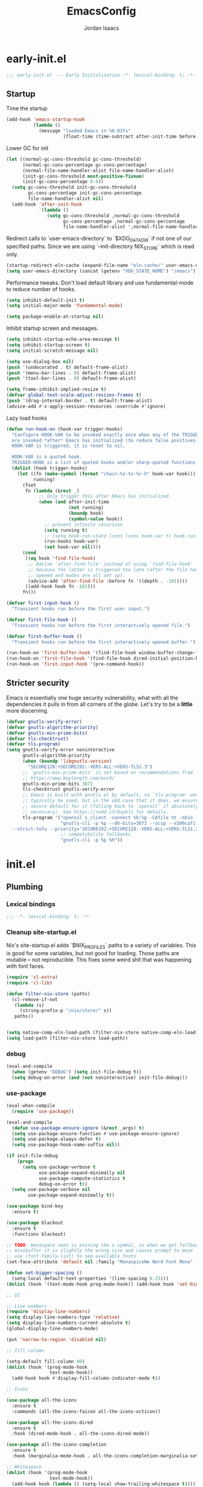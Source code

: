 #+TITLE: EmacsConfig
#+AUTHOR: Jordan Isaacs

* early-init.el

#+begin_src emacs-lisp :tangle early-init.el
;;; early-init.el --- Early Initialization -*- lexical-binding: t; -*-
#+end_src

** Startup
Time the startup

#+begin_src emacs-lisp :tangle early-init.el
(add-hook 'emacs-startup-hook
          (lambda ()
            (message "loaded Emacs in %0.03fs"
                     (float-time (time-subtract after-init-time before-init-time)))))
#+end_src

Lower GC for init

#+begin_src emacs-lisp :tangle early-init.el
(let ((normal-gc-cons-threshold gc-cons-threshold)
      (normal-gc-cons-percentage gc-cons-percentage)
      (normal-file-name-handler-alist file-name-handler-alist)
      (init-gc-cons-threshold most-positive-fixnum)
      (init-gc-cons-percentage 0.6))
  (setq gc-cons-threshold init-gc-cons-threshold
        gc-cons-percentage init-gc-cons-percentage
        file-name-handler-alist nil)
  (add-hook 'after-init-hook
            `(lambda ()
               (setq gc-cons-threshold ,normal-gc-cons-threshold
                     gc-cons-percentage ,normal-gc-cons-percentage
                     file-name-handler-alist ',normal-file-name-handler-alist))))
#+end_src

Redirect calls to `user-emacs-directory` to `$XDG_DATA_DIR` if not one of our
specified paths. Since we are using `--init-directory NIX_STORE` which is read only.

#+begin_src emacs-lisp :tangle early-init.el
(startup-redirect-eln-cache (expand-file-name "eln-cache/" user-emacs-directory))
(setq user-emacs-directory (concat (getenv "XDG_STATE_HOME") "/emacs"))
#+end_src

Performance tweaks. Don't load default library and use fundamental-mode to reduce
number of hooks.

#+begin_src emacs-lisp :tangle early-init.el
(setq inhibit-default-init t)
(setq initial-major-mode 'fundamental-mode)
#+end_src

#+begin_src emacs-lisp :tangle early-init.el
(setq package-enable-at-startup nil)
#+end_src

Inhibit startup screen and messages.

#+begin_src emacs-lisp :tangle early-init.el
(setq inhibit-startup-echo-area-message t)
(setq inhibit-startup-screen t)
(setq initial-scratch-message nil)

(setq use-dialog-box nil)
(push '(undecorated . t) default-frame-alist)
(push '(menu-bar-lines . 0) default-frame-alist)
(push '(tool-bar-lines . 0) default-frame-alist)

(setq frame-inhibit-implied-resize t)
(defvar global-text-scale-adjust-resizes-frames t)
(push '(drag-internal-border . t) default-frame-alist)
(advice-add #'x-apply-session-resources :override #'ignore)
#+end_src

Lazy load hooks

#+begin_src emacs-lisp :tangle early-init.el
(defun run-hook-on (hook-var trigger-hooks)
  "Configure HOOK-VAR to be invoked exactly once when any of the TRIGGER-HOOKS
  are invoked *after* Emacs has initialized (to reduce false positives). Once
  HOOK-VAR is triggered, it is reset to nil.

  HOOK-VAR is a quoted hook.
  TRIGGER-HOOK is a list of quoted hooks and/or sharp-quoted functions."
  (dolist (hook trigger-hooks)
    (let ((fn (make-symbol (format "chain-%s-to-%s-h" hook-var hook)))
          running)
      (fset
       fn (lambda (&rest _)
            ;; Only trigger this after Emacs has initialized.
            (when (and after-init-time
                       (not running)
                       (boundp hook)
                       (symbol-value hook))
              ;; prevent infinite recursion
              (setq running t)
              ;; (setq hook-run-state (cons (cons hook-var t) hook-run-state))
              (run-hooks hook-var)
              (set hook-var nil))))
      (cond
       ((eq hook 'find-file-hook)
        ;; Advise `after-find-file' instead of using `find-file-hook'
        ;; because the latter is triggered too late (after the file has
        ;; opened and modes are all set up).
        (advice-add 'after-find-file :before fn '((depth . -101))))
       ((add-hook hook fn -101)))
      fn)))

(defvar first-input-hook ()
  "Transient hooks run before the first user input.")

(defvar first-file-hook ()
  "Transient hooks run before the first interactively opened file.")

(defvar first-buffer-hook ()
  "Transient hooks run before the first interactively opened buffer.")

(run-hook-on 'first-buffer-hook '(find-file-hook window-buffer-change-functions))
(run-hook-on 'first-file-hook '(find-file-hook dired-initial-position-hook))
(run-hook-on 'first-input-hook '(pre-command-hook))
#+end_src

** Stricter security

Emacs is essentially one huge security vulnerability, what with all the
dependencies it pulls in from all corners of the globe. Let's try to be a
*little* more discerning.

#+begin_src emacs-lisp :tangle early-init.el
(defvar gnutls-verify-error)
(defvar gnutls-algorithm-priority)
(defvar gnutls-min-prime-bits)
(defvar tls-checktrust)
(defvar tls-program)
(setq gnutls-verify-error noninteractive
      gnutls-algorithm-priority
      (when (boundp 'libgnutls-version)
        "SECURE128:+SECURE192:-VERS-ALL:+VERS-TLS1.3")
      ;; `gnutls-min-prime-bits' is set based on recommendations from
      ;; https://www.keylength.com/en/4/
      gnutls-min-prime-bits 3072
      tls-checktrust gnutls-verify-error
      ;; Emacs is built with gnutls.el by default, so `tls-program' won't
      ;; typically be used, but in the odd case that it does, we ensure a more
      ;; secure default for it (falling back to `openssl' if absolutely
      ;; necessary). See https://redd.it/8sykl1 for details.
      tls-program '("openssl s_client -connect %h:%p -CAfile %t -nbio -no_ssl3 -no_tls1 -no_tls1_1 -ign_eof"
                    "gnutls-cli -p %p --dh-bits=3072 --ocsp --x509cafile=%t \
  --strict-tofu --priority='SECURE192:+SECURE128:-VERS-ALL:+VERS-TLS1.2:+VERS-TLS1.3' %h"
                    ;; compatibility fallbacks
                    "gnutls-cli -p %p %h"))

#+end_src

* init.el

** Plumbing

*** Lexical bindings

#+begin_src emacs-lisp :tangle init.el
;;; -*- lexical-binding: t; -*-
#+end_src

*** Cleanup site-startup.el

Nix's site-startup.el adds `$NIX_PROFILES` paths to a variety of variables.
This is good for some variables, but not good for loading. Those paths are
mutable -- not reproducible. This fixes some weird shit that was happening
with font faces.

#+begin_src emacs-lisp :tangle init.el
(require 'cl-extra)
(require 'cl-lib)

(defun filter-nix-store (paths)
  (cl-remove-if-not
   (lambda (s)
     (string-prefix-p "/nix/store/" s))
   paths))


(setq native-comp-eln-load-path (filter-nix-store native-comp-eln-load-path))
(setq load-path (filter-nix-store load-path))
#+end_src

*** debug


#+begin_src emacs-lisp :tangle init.el
(eval-and-compile
  (when (getenv "DEBUG") (setq init-file-debug t))
  (setq debug-on-error (and (not noninteractive) init-file-debug)))
#+end_src

*** use-package

#+begin_src emacs-lisp :tangle init.el
(eval-when-compile
  (require 'use-package))

(eval-and-compile
  (defun use-package-ensure-ignore (&rest _args) t)
  (setq use-package-ensure-function #'use-package-ensure-ignore)
  (setq use-package-always-defer t)
  (setq use-package-hook-name-suffix nil))

(if init-file-debug
    (progn
      (setq use-package-verbose t
            use-package-expand-minimally nil
            use-package-compute-statistics t
            debug-on-error t))
  (setq use-package-verbose nil
        use-package-expand-minimally t))
#+end_src


#+begin_src emacs-lisp :tangle init.el
(use-package bind-key
  :ensure t)

(use-package blackout
  :ensure t
  :functions blackout)

;; TODO: monaspace neon is missing the o symbol, so when we get fallback font in the
;; minibuffer it is slightly the wrong size and causes prompt to move
;; use (font-family-list) to see available fonts
(set-face-attribute 'default nil :family "MonaspiceNe Nerd Font Mono" :height 100 :weight 'normal)

(defun set-bigger-spacing ()
  (setq-local default-text-properties '(line-spacing 0.25)))
(dolist (hook '(text-mode-hook prog-mode-hook)) (add-hook hook 'set-bigger-spacing))

;; UI

;; Line numbers
(require 'display-line-numbers)
(setq display-line-numbers-type 'relative)
(setq display-line-numbers-current-absolute t)
(global-display-line-numbers-mode)

(put 'narrow-to-region 'disabled nil)

;; fill column

(setq-default fill-column 80)
(dolist (hook '(prog-mode-hook
                text-mode-hook))
  (add-hook hook #'display-fill-column-indicator-mode t))

;; Icons

(use-package all-the-icons
  :ensure t
  :commands (all-the-icons-faicon all-the-icons-octicon))

(use-package all-the-icons-dired
  :ensure t
  :hook (dired-mode-hook . all-the-icons-dired-mode))

(use-package all-the-icons-completion
  :ensure t
  :hook (marginalia-mode-hook . all-the-icons-completion-marginalia-setup))

;; Whitespace
(dolist (hook '(prog-mode-hook
                text-mode-hook))
  (add-hook hook (lambda () (setq-local show-trailing-whitespace t))))

(use-package whitespace-cleanup-mode
  :ensure t
  :commands global-whitespace-cleanup-mode
  :init
  (global-whitespace-cleanup-mode))

;; Backups

;; TODO: backup on save versioned
(setq backup-directory-alist '(("." . "~/.emacs.d/backup/per-save")))

;; TODO: autosave

#+end_src

** Repeat mode

#+begin_src  emacs-lisp :tangle init.el

(use-package repeat
  ;; builtin
  :functions repeat--command-property
  :preface
  ;; https://old.reddit.com/r/emacs/comments/1adwnse/repeatmode_is_awesome_share_you_useful_configs/kk9vpif/
  (defun repeatify (repeat-keymap)
  "Set the `repeat-map' property on all commands bound in REPEAT-MAP."
  (named-let process ((keymap (symbol-value repeat-keymap)))
    (map-keymap
     (lambda (_key cmd)
       (cond
        ((symbolp cmd) (put cmd 'repeat-map repeat-keymap))
        ((keymapp cmd) (process cmd))))
     keymap)))

  (defun repeat-help--which-key-popup ()
    (require 'which-key)
    (if-let ((cmd (or this-command real-this-command))
             (keymap (or repeat-map
                         (repeat--command-property 'repeat-map))))
        (run-at-time
         0 nil
         (lambda ()
           (which-key--create-buffer-and-show
            nil (symbol-value keymap))))
      (which-key--hide-popup)))
  :config
  (setq repeat-echo-function #'ignore)
  :init
  (advice-add 'repeat-post-hook :after #'repeat-help--which-key-popup)
  ;; This means that using alt+x will still let us use repeat mode
  (setq repeat-check-key nil)
  (repeat-mode t))

#+end_src

** Theming

#+begin_src emacs-lisp :tangle init.el
;; Tabs

;; Todo highlighting
(use-package hl-todo
  :ensure t
  :commands (hl-todo-insert hl-todo-occur)
  :functions hl-todo-next hl-todo-previous
  :custom
  (hl-todo-highlight-punctuation ":")
  (hl-todo-keyword-faces nil)
  :init
  (defvar-keymap hl-todo-repeat-map
    :repeat (:enter (hl-todo-insert) :exit (hl-todo-occur))
    "n" #'hl-todo-next
    "p" #'hl-todo-previous
    "o" #'hl-todo-occur)
  :config
  (keymap-set hl-todo-mode-map "C-c t p" #'hl-todo-previous)
  (keymap-set hl-todo-mode-map "C-c t n" #'hl-todo-next)
  (keymap-set hl-todo-mode-map "C-c t o" #'hl-todo-occur)
  (keymap-set hl-todo-mode-map "C-c t i" #'hl-todo-insert)
  :hook
  (prog-mode-hook . hl-todo-mode)
  (text-mode-hook . hl-todo-mode))

;; TODO: test
(use-package modus-themes
  :ensure t
  :after hl-todo
  :commands modus-themes-load-theme
  :preface
  (autoload 'modus-themes--retrieve-palette-value "modus-themes")
  (autoload 'modus-themes--current-theme-palette "modus-themes")
  (defun modus-themes-modify ()
    (modus-themes-with-colors
      (custom-set-faces
       `(diff-hl-change ((,c :foreground ,bg-changed-fringe)))
       `(diff-hl-delete ((,c :foreground ,bg-removed-fringe)))
       `(diff-hl-insert ((,c :foreground ,bg-added-fringe))))
      (add-to-list 'hl-todo-keyword-faces (cons "UNDONE" err))))
  :init
  (add-hook 'modus-themes-after-load-theme-hook #'modus-themes-modify)
  (modus-themes-load-theme 'modus-operandi))

#+end_src

*** Emacs

#+begin_src emacs-lisp :tangle init.el

(use-package emacs
  :init
  (setq text-mode-ispell-word-completion nil)
  ;; TAB cycle never
  (setq completion-cycle-threshold nil)
  ;; tab does indentation + complete
  (setq tab-always-indent 'complete)
  ;; Scrolling
  (setq scroll-margin 10
        scroll-conservatively 10
        ;; aggressively doesn't get set in any buffers anyway
        scroll-preserve-screen-position t
        auto-window-vscroll nil)
  )

;; recent file list
(recentf-mode 1)

;; Persist history
(use-package savehist
  :init
  (savehist-mode))

;; Transient mark mode
;; https://emacsdocs.org/docs/emacs/Mark
(transient-mark-mode 1)

;; spell checking
(use-package jinx
  :ensure t
  :hook ((prog-mode-hook . jinx-mode)
         (text-mode-hook . jinx-mode)
         (conf-mode-hook . jinx-mode))
  :bind (("M-$" . jinx-correct)
         ("C-M-$" . jinx-languages))
  )

#+END_SRC

** Org mode

#+BEGIN_SRC emacs-lisp :tangle init.el
  (use-package org
    :ensure t
    :init
    (org-mode)
    :config
    (setq org-src-preserve-indentation t))
#+end_src

** Navigation

*** Bookmark+ (disabled)

Enhanced bookmarks [[https://www.emacswiki.org/emacs/BookmarkPlus#h5o-2][EmacsWiki]]. I would like to enable this once I have time
to set up a =Consult= function for searching bookmark+.

#+begin_src emacs-lisp :tangle no
(use-package bookmark+
  :ensure t
  :defer t)
#+end_src

*** Gumshoe (disabled)

This is a point tracker using space to retrace my steps.
Hit [[https://github.com/Overdr0ne/gumshoe/issues/8][issue]] when trying to use it.

#+begin_src emacs-lisp :tangle no
(use-package gumshoe
   :ensure t
   :commands global-gumshoe-mode
   :init
   (global-gumshoe-mode +1))
#+end_src

*** Dogears

Third time is the charm, a point tracker using time.

#+begin_src emacs-lisp :tangle init.el
(use-package dogears
  :ensure t
  :bind
  (:map global-map
        ("M-g d" . dogears-go)
        ("M-g M-b" . dogears-back)
        ("M-g M-f" . dogears-forward)
        ("M-g M-d" . dogears-list)
        ("M-g M-D" . dogears-sidebar))
  :config
  (defvar-keymap dogears-repeat-map
    :repeat t
    "f" #'dogears-forward
    "b" #'dogears-back))
#+end_src

*** isearch

#+begin_src emacs-lisp :tangle init.el
(use-package isearch
  :config
  (setq isearch-lazy-count t)
  (setq isearch-lazy-highlight t))
#+end_src


** Polymode (disabled)

#+begin_src emacs-lisp :tangle no
(use-package poly-markdown
  :ensure t
  :mode ("\\.md\\'" . poly-markdown-mode))

(use-package poly-org
  :ensure t)
#+end_src

** Eshell

#+begin_src emacs-lisp :tangle init.el
(use-package eshell
  :ensure nil
  :preface
  (eval-when-compile
    (require 'em-term))
  (autoload 'eshell-write-aliases-list "em-alias")
  (autoload 'eshell/alias "em-alias")
  (autoload 'eshell-find-previous-directory "em-dirs")
  (autoload 'eshell/cd "em-dirs")
  (autoload 'ring-elements "ring")

  ;; Bash aliases from
  ;; https://emacs.stackexchange.com/questions/74385/is-there-any-way-of-making-eshell-aliases-using-bash-and-zsh-aliases-syntax
  (defun eshell-load-bash-aliases ()
    "Read Bash aliases and add them to the list of eshell aliases."
    ;; Bash needs to be run - temporarily - interactively
    ;; in order to get the list of aliases.
    (with-temp-buffer
      (call-process "bash" nil '(t nil) nil "-ci" "alias")
      (goto-char (point-min))
      (cl-letf (((symbol-function 'eshell-write-aliases-list) #'ignore))
        (while (re-search-forward "alias \\(.+\\)='\\(.+\\)'$" nil t)
          (eshell/alias (match-string 1) (format "%s $*" (match-string 2)))))
      (eshell-write-aliases-list)))

  ;; from https://karthinks.com/software/jumping-directories-in-eshell/
  (defvar consult-dir-sources)
  (defvar eshell-last-dir-ring)

  (defun init-eshell-set-visual-commands ()
    (setq eshell-visual-commands (append '("nix" "psy") eshell-visual-commands)))
  :hook
  (eshell-mode-hook . init-eshell-set-visual-commands)
  ;; We only want Bash aliases to be loaded when Eshell loads its own aliases,
  ;; rather than every time `eshell-mode' is enabled.
  (eshell-alias-load-hook . eshell-load-bash-aliases)
  :config
  (defun eshell/z (&optional regexp)
    "Navigate to a previously visited directory in eshell, or to
any directory proferred by `consult-dir'."
    (let ((eshell-dirs (delete-dups
                        (mapcar 'abbreviate-file-name
                                (ring-elements eshell-last-dir-ring)))))
      (require 'consult-dir nil 'noerror)
      (cond
       ((and (not regexp) (featurep 'consult-dir))
        (let* ((consult-dir--source-eshell `(:name "Eshell"
                                                   :narrow ?e
                                                   :category file
                                                   :face consult-file
                                                   :items ,eshell-dirs))
               (consult-dir-sources (cons consult-dir--source-eshell
                                          consult-dir-sources)))
          (eshell/cd (substring-no-properties
                      (consult-dir--pick "Switch directory: ")))))
       (t (eshell/cd (if regexp (eshell-find-previous-directory regexp)
                       (completing-read "cd: " eshell-dirs))))))))


;; Windows

;; undo+redo window changes
(use-package winner
  :init
  (winner-mode t))

;; avy style winodw navigation + editing
(use-package ace-window
  :ensure t
  :bind ("M-o" . ace-window))

(use-package bufler
  :ensure t
  :commands bufler-mode
  :config
  (bufler-mode))

(use-package burly
  :ensure t)

;; Undo

(use-package vundo
  :ensure t)

;; Key help

(use-package which-key
  :ensure t
  :commands which-key-mode
  :functions which-key--hide-popup which-key--create-buffer-and-show
  :config
  (which-key-mode)
  :blackout)
#+end_src

** Git

#+begin_src emacs-lisp :tangle init.el

(use-package smerge-mode
  ;; builtin
  :config
  (repeatify 'smerge-basic-map))

(use-package git-timemachine
  :ensure t)

;; Forges

;; (use-package consult-gh
;;   :ensure t
;;   :after consult)

;; (use-package forge
;;  :after magit)

(use-package browse-at-remote
  :ensure t)

;; Magit
(use-package magit-delta
  :ensure t
  :hook (magit-mode-hook . magit-delta-mode))

(use-package magit
  :ensure t
  :defer t)

;; diff highlighting

;; https://github.com/doomemacs/doomemacs/blob/98d753e1036f76551ccaa61f5c810782cda3b48a/modules/ui/vc-gutter/config.el#L34
(use-package diff-hl
  :ensure t
  :commands diff-hl-stage-current-hunk diff-hl-revert-hunk diff-hl-next-hunk diff-hl-previous-hunk
  :custom
  (vc-git-diff-switches '("--histogram"))
  :preface
  (defun diff-hl-define-thin-bitmaps (&rest _)
    (define-fringe-bitmap 'diff-hl-bmp-middle [240] nil nil '(center repeated))
    (define-fringe-bitmap 'diff-hl-bmp-delete [240 240 224 224 192 192 128 128] nil nil 'top))
  (defun diff-hl-type-face-fn (type _pos)
    (intern (format "diff-hl-%s" type)))
  (defun diff-hl-type-at-pos-fn (type _pos)
    (if (eq type 'delete)
        'diff-hl-bmp-delete
      'diff-hl-bmp-middle))
  (defun diff-hl-fix-faces ()
    (mapc
     (lambda (&rest args)
       (apply #'set-face-background (append args '(nil))))
     '(diff-hl-insert diff-hl-delete diff-hl-change)))
  :hook
  (find-file-hook . diff-hl-mode)
  (vc-dir-mode-hook . diff-hl-dir-mode)
  (dired-mode-hook . diff-hl-dired-mode)
  (magit-post-refresh-hook . diff-hl-magit-post-refresh)
  (magit-pre-refresh-hook . diff-hl-magit-pre-refresh)
  (diff-hl-mode-hook . diff-hl-flydiff-mode)
  (diff-hl-mode-hook . diff-hl-fix-faces)
  :init
  (advice-add 'diff-hl-define-bitmaps :override #'diff-hl-define-thin-bitmaps)
  (advice-add 'diff-hl-fringe-bmp-from-pos :override #'diff-hl-type-at-pos-fn)
  (advice-add 'diff-hl-fringe-bmp-from-type :override #'diff-hl-type-at-pos-fn))

(if (fboundp 'fringe-mode) (fringe-mode '8))
(setq-default fringes-outside-margins t)

#+end_src

#+begin_src emacs-lisp :tangle init.el
;; Operate on grep buffer

(use-package wgrep
  :ensure t)

;; Dired

(use-package wdired)

(use-package diredfl
  :ensure t
  :commands diredfl-global-mode
  :init
  (diredfl-global-mode))

;; Keymap Actions

(use-package embark
  :ensure t
  :bind (("C-." . embark-act)         ;; pick some comfortable binding
         ("C-;" . embark-dwim)        ;; good alternative: M-.
         ("C-h B" . embark-bindings)) ;; alternative for `describe-bindings
  :functions embark-prefix-help-command
  :init
  (setq prefix-help-command #'embark-prefix-help-command)
  :config
  ;; Hide the mode line of the Embark live/completions buffers
  (add-to-list 'display-buffer-alist
               '("\\`\\*Embark Collect \\(Live\\|Completions\\)\\*"
                 nil
                 (window-parameters (mode-line-format . none)))))

(use-package embark-consult
  :ensure t
  :after (embark consult)
  :hook
  ;; if you want to have consult previews as you move around
  ;; an auto-updating embark collect buffer
  (embark-collect-mode-hook . consult-preview-at-point-mode))


;; Completion style

(use-package orderless
  :ensure t
  :init
  (setq completion-styles '(orderless partial-completion basic))
  (setq completion-category-defaults nil)
  (setq completion-category-overrides '((file (styles partial-completion)))))

;; Snippets

(use-package tempel
  :ensure t
  :commands tempel-expand
  :preface
  (defun my/tempel-setup-capf ()
    ;; Add the Tempel Capf to `completion-at-point-functions`
    (add-hook 'completion-at-point-functions
               #'tempel-expand t t))
  :init
  (add-hook 'conf-mode-hook 'my/tempel-setup-capf)
  (add-hook 'prog-mode-hook 'my/tempel-setup-capf)
  (add-hook 'text-mode-hook 'my/tempel-setup-capf))

(use-package lsp-snippet-tempel
  :ensure t
  ;; Installed through nix flake as git repo
  :after lsp-mode
  :functions lsp-snippet-tempel-eglot-init lsp-snippet-tempel-lsp-mode-init
  :config
  (when (featurep 'lsp-mode)
    (lsp-snippet-tempel-lsp-mode-init))
  (when (featurep 'eglot)
    (lsp-snippet-tempel-eglot-init))
  )

;; Completion at point functions + capf UI

;; https://kristofferbalintona.me/posts/202203130102/
(use-package cape
  :ensure t
  :bind ("C-c p p" . completion-at-point) ;; capf
  ("C-c p t" . complete-tag)              ;; etags
  ("C-c p d" . cape-dabbrev)              ;; or dabbrev-completion
  ("C-c p h" . cape-history)
  ("C-c p f" . cape-file)
  ("C-c p k" . cape-keyword)
  ("C-c p s" . cape-elisp-symbol)
  ("C-c p e" . cape-elisp-block)
  ("C-c p a" . cape-abbrev)
  ("C-c p l" . cape-line)
  ("C-c p w" . cape-dict)
  ("C-c p :" . cape-emoji)
  ("C-c p \\" . cape-tex)
  ("C-c p _" . cape-tex)
  ("C-c p ^" . cape-tex)
  ("C-c p &" . cape-sgml)
  ("C-c p r" . cape-rfc1345)
  :init
  (add-hook 'completion-at-point-functions (cape-capf-nonexclusive #'cape-dabbrev) nil nil)
  (add-hook 'completion-at-point-functions (cape-capf-nonexclusive #'cape-file) nil nil)
  (add-hook 'completion-at-point-functions (cape-capf-nonexclusive #'cape-elisp-block) nil nil)
  :commands cape-wrap-buster cape-capf-super cape-capf-nonexclusive
  :defines cape-file-directory-must-exit
  :config
  ;; https://old.reddit.com/r/emacs/comments/19b8a83/capefile_fails_when_called_as_a_capf_but_works/
  (setq cape-file-directory-must-exit nil))


;; stuff for completion in region + corfu

(use-package corfu
  :ensure t
  :commands (corfu-mode global-corfu-mode)
  :preface
  (defun corfu-send-shell (&rest _)
    "Send completion candidate when inside comint/eshell."
    (cond
     ((and (derived-mode-p 'eshell-mode) (fboundp 'eshell-send-input))
      (eshell-send-input))
     ((and (derived-mode-p 'comint-mode)  (fboundp 'comint-send-input))
      (comint-send-input))))
  :custom
  (corfu-cycle t)
  (corfu-preselect 'valid)
  (corfu-quit-no-match 'separator)
  (corfu-auto t)
  (corfu-min-width 60)
  (corfu-max-width corfu-min-width)
  (corfu-count 14)
  (corfu-scroll-margin 4)
  (corfu-echo-mode nil) ; Using corfu-popupinfo
  (corfu-popupinfo-delay '(0.2 . 1.0))
  :bind
  (:map corfu-map ;; use TAB for cycling, default is `corfu-complete`
        ("TAB" . corfu-next)
        ([tab] . corfu-next)
        ("S-TAB" . corfu-previous)
        ([backtab] . corfu-previous)
        ;; configure M-SPC for seprator insertion
        ("M-SPC" . corfu-insert-separator)
        ("S-<return>" . corfu-insert)
        ("RET" . nil) ;; leave enter alone
        )
  :hook
  (corfu-mode-hook . corfu-popupinfo-mode)
  :config
  (add-hook 'eshell-mode-hook (lambda ()
                                (setq-local corfu-auto nil)
                                (corfu-mode)))
  (advice-add #'corfu-insert :after #'corfu-send-shell)
  ;; (lsp-completion-mode . my/corfu-setup-lsp) ;; use corfu for lsp
  :init
  (global-corfu-mode 1))


(use-package kind-icon
  :ensure t
  :after corfu
  :custom
  (kind-icon-use-icons t)
  (kind-icon-default-face 'corfu-default)
  (kind-icon-blend-background nil)
  (kind-icon-blend-frac 0.08)
  ;;(svg-lib-icons-dir (no-littering-expand-var-file-name "svg-lib/cache"))
  :functions kind-icon-reset-cache kind-icon-margin-formatter
  :config
  (add-to-list 'corfu-margin-formatters #'kind-icon-margin-formatter)
  (add-hook 'my/themes-hooks #'(lambda () (interactive) (kind-icon-reset-cache))))

;; minibuffer

(use-package marginalia
  :ensure t
  :bind (:map minibuffer-local-map ("M-A" . marginalia-cycle))
  :functions marginalia-mode
  :init
  (marginalia-mode))

(use-package vertico
  :ensure t
  :hook
  (after-init-hook . vertico-mode)
  :custom
  (vertico-cycle t)
  (vertico-reverse-mode t)
  (vertico-resize t))

;; Example configuration for Consult
(use-package consult
  :ensure t
  :defer 2
  :preface
  (autoload 'consult-xref "consult-xref")
  :functions consult-register-window consult-register-format
  ;; Replace bindings. Lazily loaded due by `use-package'.
  :bind (;; C-c bindings in `mode-specific-map'
         ("C-c M-x" . consult-mode-command)
         ("C-c h" . consult-history)
         ("C-c K" . consult-kmacro) ;; C-c k is used by meow
         ("C-c m" . consult-man)
         ("C-c i" . consult-info)
         ([remap Info-search] . consult-info)
         ;; C-x bindings in `ctl-x-map'
         ("C-x M-:" . consult-complex-command)     ;; orig. repeat-complex-command
         ("C-x b" . consult-buffer)                ;; orig. switch-to-buffer
         ("C-x C-d" . consult-dir)
         ("C-x 4 b" . consult-buffer-other-window) ;; orig. switch-to-buffer-other-window
         ("C-x 5 b" . consult-buffer-other-frame)  ;; orig. switch-to-buffer-other-frame
         ("C-x t b" . consult-buffer-other-tab)    ;; orig. switch-to-buffer-other-tab
         ("C-x r b" . consult-bookmark)            ;; orig. bookmark-jump
         ("C-x p b" . consult-project-buffer)      ;; orig. project-switch-to-buffer
         ;; Custom M-# bindings for fast register access
         ("M-#" . consult-register-load)
         ("M-'" . consult-register-store)          ;; orig. abbrev-prefix-mark (unrelated)
         ("C-M-#" . consult-register)
         ;; Other custom bindings
         ("M-y" . consult-yank-pop)                ;; orig. yank-pop
         ;; M-g bindings in `goto-map'
         ("M-g e" . consult-compile-error)
         ("M-g f" . consult-flymake)               ;; Alternative: consult-flycheck
         ("M-g F" . consult-lsp-diagnostics)
         ("M-g g" . consult-goto-line)             ;; orig. goto-line
         ("M-g M-g" . consult-goto-line)           ;; orig. goto-line
         ("M-g o" . consult-outline)               ;; Alternative: consult-org-heading
         ("M-g m" . consult-mark)
         ("M-g k" . consult-global-mark)
         ("M-g i" . consult-imenu)
         ("M-g I" . consult-imenu-multi)
         ("M-g s" . consult-lsp-file-symbols)
         ("M-g S" . consult-lsp-symbols)
         ;; M-s bindings in `search-map'
         ("M-s d" . consult-fd)                  ;; Alternative: consult-find
         ("M-s c" . consult-locate)
         ("M-s g" . consult-grep)
         ("M-s G" . consult-git-grep)
         ("M-s r" . consult-ripgrep)
         ("M-s l" . consult-line)
         ("M-s L" . consult-line-multi)
         ("M-s k" . consult-keep-lines)
         ("M-s u" . consult-focus-lines)
         ;; Isearch integration
         ("M-s e" . consult-isearch-history)
         :map isearch-mode-map
         ("M-e" . consult-isearch-history)         ;; orig. isearch-edit-string
         ("M-s e" . consult-isearch-history)       ;; orig. isearch-edit-string
         ("M-s l" . consult-line)                  ;; needed by consult-line to detect isearch
         ("M-s L" . consult-line-multi)            ;; needed by consult-line to detect isearch
         ;; Minibuffer history
         :map minibuffer-local-map
         ("C-x C-d" . consult-dir)
         ("C-x C-j" . consult-dir-jump-file)
         ("M-s" . consult-history)                 ;; orig. next-matching-history-element
         ("M-r" . consult-history))                ;; orig. previous-matching-history-element
  ;; The :init configuration is always executed (Not lazy)
  :init
  ;; Optionally configure the register formatting. This improves the register
  ;; preview for `consult-register', `consult-register-load',
  ;; `consult-register-store' and the Emacs built-ins.
  (setq register-preview-delay 0.5
        register-preview-function #'consult-register-format)
  ;; Optionally tweak the register preview window.
  ;; This adds thin lines, sorting and hides the mode line of the window.
  (advice-add #'register-preview :override #'consult-register-window)
  ;; Use Consult to select xref locations with preview
  (eval-when-compile (require 'xref))
  (with-eval-after-load 'xref
    (setq xref-show-xrefs-function #'consult-xref
          xref-show-definitions-function #'consult-xref))
  ;; Configure other variables and modes in the :config section,
  ;; after lazily loading the package.
  :config
  ;; Optionally configure the narrowing key.
  ;; Both < and C-+ work reasonably well.
  (setq consult-narrow-key "<") ;; "C-+"
  ;; By default `consult-project-function' uses `project-root' from project.el.
  ;; Optionally configure a different project root function.
            ;;;; 1. project.el (the default)
  ;; (setq consult-project-function #'consult--default-project--function)
            ;;;; 2. vc.el (vc-root-dir)
  ;; (setq consult-project-function (lambda (_) (vc-root-dir)))
            ;;;; 3. locate-dominating-file
  ;; (setq consult-project-function (lambda (_) (locate-dominating-file "." ".git")))
            ;;;; 4. projectile.el (projectile-project-root)
  ;; (autoload 'projectile-project-root "projectile")
  ;; (setq consult-project-function (lambda (_) (projectile-project-root)))
            ;;;; 5. No project support
  ;; (setq consult-project-function nil)
  )

(use-package consult-todo
  :ensure t
  :after (consult hl-todo))

(use-package consult-dir
  :ensure t
  :functions consult-dir--pick
  :after consult)

#+end_src

** Projects

Add a nix-project-finder. Need to make sure it is before the vc project finder.
breadcrumb-mode calls project-current, and the vc project finder has horrific
performance in the `/nix/store` directory. Profiler had it at 50%. So the function
is useful and good for performance.

#+begin_src emacs-lisp :tangle init.el
(use-package project
  :defer t
  :preface
  ;; A subdirectory of /nix/store
  (defun nix-project-finder (dir)
    (let ((nix-store-prefix "/nix/store/")
          (dirs (split-string (expand-file-name dir) "/")))
      (when (and (> (length dirs) 3)
                 (string-prefix-p nix-store-prefix dir))
        (cons 'transient (mapconcat 'identity (seq-take dirs 4) "/")))))
  :config
  (add-hook 'project-find-functions 'nix-project-finder))
#+end_src

#+begin_src emacs-lisp :tangle init.el

;; Text Motions

(use-package avy
  :ensure t
  :preface
  (autoload 'avy-goto-char "avy")
  (autoload 'avy-setup-default "avy")
  :config
  (avy-setup-default))

;; In order for the bindings in this prefix to remain active until you
;; press ESC (or some other key not bound under the prefix), you must
;; have `repeat-mode' enabled.
;; https://github.com/meow-edit/meow/discussions/368#discussioncomment-4219587
(defvar my-view-prefix)
(define-prefix-command 'my-view-prefix)
(define-key mode-specific-map (kbd "v") 'my-view-prefix)
(defvar my-view-rep-map (make-sparse-keymap))
(dolist (kb '(("@"    . View-back-to-mark)
              ("%"    . View-goto-percent)
              ("G"    . View-goto-line-last)
              ("g"    . View-goto-line)
              ("F"    . View-revert-buffer-scroll-page-forward)
              ("k"    . View-scroll-line-backward)
              ("j"    . View-scroll-line-forward)
              ("u"    . View-scroll-half-page-backward)
              ("d"    . View-scroll-half-page-forward)
              ("z"    . View-scroll-page-forward-set-page-size)
              ("w"    . View-scroll-page-backward-set-page-size)
              ("b"    . View-scroll-page-backward)
              ("f"    . View-scroll-page-forward)
              ("o"    . View-scroll-to-buffer-end)))
  (define-key my-view-prefix (kbd (car kb)) (cdr kb))
  (define-key my-view-rep-map (kbd (car kb)) (cdr kb))
  (put (cdr kb) 'repeat-map my-view-rep-map)
  (autoload (cdr kb) "view" nil 'interactive))


(use-package meow
  :ensure t
  :after avy
  :demand t
  :commands (meow-global-mode)
  :preface
  (autoload 'meow--selection-type "meow-util")
  (autoload 'meow--beacon-inside-secondary-selection "meow-util")
  (autoload 'meow--narrow-secondary-selection "meow-util")
  (autoload 'meow--beacon-shrink-selection  "meow-beacon")
  (autoload 'meow--beacon-add-overlay-at-point "meow-beacon")
  (autoload 'meow--make-selection "meow-command")
  (autoload 'meow--select "meow-command")
  (autoload 'meow-normal-define-key "meow")
  (autoload 'meow-leader-define-key "meow")
  (autoload 'meow-motion-overwrite-define-key "meow")
  (defun meow-setup ()
    (require 'meow-cheatsheet)
    (setq meow-cheatsheet-layout meow-cheatsheet-layout-qwerty)
    (setq meow-goto-line-function 'consult-goto-line)
    (meow-motion-overwrite-define-key
     '("j" . meow-next)
     '("k" . meow-prev)
     '("<escape>" . ignore))
    (meow-leader-define-key
     ;; SPC j/k will run the original command in MOTION state.
     '("j" . "H-j")
     '("k" . "H-k")
     ;; Use SPC (0-9) for digit arguments.
     '("1" . meow-digit-argument)
     '("2" . meow-digit-argument)
     '("3" . meow-digit-argument)
     '("4" . meow-digit-argument)
     '("5" . meow-digit-argument)
     '("6" . meow-digit-argument)
     '("7" . meow-digit-argument)
     '("8" . meow-digit-argument)
     '("9" . meow-digit-argument)
     '("0" . meow-digit-argument)
     '("/" . meow-keypad-describe-key)
     '("?" . meow-cheatsheet))
    (meow-normal-define-key
     '("0" . meow-expand-0)
     '("9" . meow-expand-9)
     '("8" . meow-expand-8)
     '("7" . meow-expand-7)
     '("6" . meow-expand-6)
     '("5" . meow-expand-5)
     '("4" . meow-expand-4)
     '("3" . meow-expand-3)
     '("2" . meow-expand-2)
     '("1" . meow-expand-1)
     '("-" . negative-argument)
     '(";" . meow-reverse)
     '("," . meow-inner-of-thing)
     '("." . meow-bounds-of-thing)
     '("[" . meow-beginning-of-thing)
     '("]" . meow-end-of-thing)
     '("a" . meow-append)
     '("A" . meow-open-below)
     '("b" . meow-back-word)
     '("B" . meow-back-symbol)
     '("c" . meow-change)
     '("d" . meow-delete)
     '("D" . meow-backward-delete)
     '("e" . meow-next-word)
     '("E" . meow-next-symbol)
     '("f" . meow-avy-goto-char)
     '("F" . meow-avy-goto-char-expand)
     '("t" . meow-till)
     '("T" . meow-till-expand)
     '("g" . meow-cancel-selection)
     '("G" . meow-grab)
     '("h" . meow-left)
     '("H" . meow-left-expand)
     '("i" . meow-insert)
     '("I" . meow-open-above)
     '("j" . meow-next)
     '("J" . meow-next-expand)
     '("k" . meow-prev)
     '("K" . meow-prev-expand)
     '("l" . meow-right)
     '("L" . meow-right-expand)
     '("m" . meow-join)
     '("n" . meow-search)
     '("o" . meow-block)
     '("O" . meow-to-block)
     '("p" . meow-yank)
     '("q" . meow-quit)
     '("Q" . meow-goto-line)
     '("r" . meow-replace)
     '("R" . meow-swap-grab)
     '("s" . meow-kill)
     '("u" . meow-undo)
     '("U" . meow-undo-in-selection)
     '("v" . meow-visit)
     '("w" . meow-mark-word)
     '("W" . meow-mark-symbol)
     '("x" . meow-line)
     '("X" . meow-goto-line)
     '("y" . meow-save)
     '("Y" . meow-sync-grab)
     '("z" . meow-pop-selection)
     '("'" . repeat)
     '("<escape>" . ignore)))

  (defvar meow--last-avy-char)
  (defun meow-avy-goto-char (char &optional arg expand)
    "Goto using avy"
    (interactive (list (read-char "goto: " t)
                       current-prefix-arg))
    (let* ((beg (point))
           (end (save-mark-and-excursion
                  (avy-goto-char char arg)
                  (point))))
      (thread-first
        (meow--make-selection '(select . avy)
                              beg end expand)
        (meow--select)))
    (setq meow--last-avy-char char))

  (defun meow-avy-goto-char-expand (char &optional arg)
    "Goto using avy expand"
    (interactive (list (read-char "Expand goto: " t)
                       current-prefix-arg))
    (meow-avy-goto-char char arg t))

  (defun meow--add-beacons-for-avy ()
    "Add beacon for avy movement"
    (let ((ch-str (if (eq meow--last-avy-char 13)
                      "\n"
                    (char-to-string meow--last-avy-char))))
      (save-restriction
        (meow--narrow-secondary-selection)
        (let ((orig (point))
              (case-fold-search t))
          (save-mark-and-excursion
            (goto-char (point-max))
            (while (search-backward ch-str nil t)
              (unless (= (point) orig)
                (meow--beacon-add-overlay-at-point (point)))))))
      (meow--beacon-shrink-selection)))

  (defun meow--beacon-update-overlays-custom ()
    (when (meow--beacon-inside-secondary-selection)
      (let* ((type (cdr (meow--selection-type))))
        (cl-case type
          ((avy) (meow--add-beacons-for-avy)))))))

(require 'meow)
(meow-setup)
(advice-add 'meow--beacon-update-overlays :after #'meow--beacon-update-overlays-custom)
(meow-global-mode 1)
#+end_src

** Visuals

#+begin_src emacs-lisp :tangle init.el
(use-package breadcrumb
  :ensure t
  :commands (breadcrumb-mode breadcrumb-local-mode)
  :init
  (breadcrumb-mode))
#+end_src

** Diagnostics

*** Flymake (disabled)

#+begin_src emacs-lisp :tangle no
(use-package flymake
  :defer t
  :hook ((prog-mode-hook text-mode-hook) . flymake-mode)
  :config
  (setq flymake-fringe-indicator-position 'right-fringe))
#+end_src

*** Flycheck (disabled)

#+begin_src emacs-lisp :tangle no
(use-package consult-flycheck
  :ensure t
  :after (consult flycheck))

(use-package flycheck
  :ensure t
  :commands flycheck-list-errors flycheck-buffer
  :functions flycheck-redefine-standard-error-levels
  :custom
  (flycheck-indication-mode 'right-fringe)
  (flycheck-display-errors delay 0.25)
  (flycheck-idle-change-delay 1.0)
  :hook
  (first-buffer-hook . global-flycheck-mode)
  :config
  (flycheck-redefine-standard-error-levels nil 'my-flycheck-fringe-bitmap-arrow)
  :init
  (define-fringe-bitmap 'my-flycheck-fringe-bitmap-arrow [16 48 112 240 112 48 16] nil nil 'center))

;; (use-package flycheck-inline
;;   :ensure t
;;   :after flycheck
;;   :init (global-flycheck-inline-mode))

#+end_src

** LSP

*** eglot

For some reason eglot-booster-mode turns on but not early enough to wrap the server
startup when doing `:before eglot` so just load it on startup.

#+begin_src emacs-lisp :tangle init.el
(use-package eglot-booster
  :ensure t
  :commands (eglot-booster-mode)
  :init
  (eglot-booster-mode))

(use-package consult-eglot
  :ensure t
  :after consult)

(use-package eglot
  ;; :ensure t
  :commands (eglot eglot-ensure)
  :functions eglot-completion-at-point
  :preface
  (defun my/eglot-setup-capf ()
    (setq-local completion-at-point-functions
                (append (list (cape-capf-nonexclusive
                               (cape-capf-super
                                #'eglot-completion-at-point
                                #'tempel-expand)))
                        (default-value 'completion-at-point-functions))))
  :hook (eglot-managed-mode-hook . my/eglot-setup-capf)
  :init
  (advice-add 'eglot-completion-at-point :around #'cape-wrap-buster)
  :custom
  (lsp-completion-provider :none) ; use corfu intsead for lsp completion
  :config
  (setq eglot-autoshutdown t)
  (setq completion-category-defaults nil)
  :custom-face
  (eglot-highlight-symbol-face ((t (:underline t :weight bold)))))

#+end_src

*** LSP mode (disabled)

#+begin_src emacs-lisp :tangle no

(setq lsp-keymap-prefix "C-c l")

(use-package consult-lsp
  :ensure t
  :after (consult lsp))

(use-package lsp-mode
  :ensure t
  :commands (lsp lsp-deferred)
  :preface
  ;; (autoload 'lsp-enable-which-key-integration "lsp-mode")
  ;; (autoload 'lsp-diagnostics-mode "lsp-diagnostics")
  ;; (defun my/setup-lsp-mode ()
  ;;   (message "my/setup-lsp-mode called")
  ;;   (lsp-enable-which-key-integration)
  ;;   (lsp-diagnostics-mode t)
  ;;   ;; (when (lsp-feature? "textDocument/formatting")
  ;;   ;;  (setq my/format/buffer-function 'lsp-format-buffer))
  ;;   )
  (defun lsp-booster--advice-json-parse (old-fn &rest args)
    "Try to parse bytecode instead of json."
    (or
     (when (equal (following-char) ?#)
       (let ((bytecode (read (current-buffer))))
         (when (byte-code-function-p bytecode)
           (funcall bytecode))))
     (apply old-fn args)))

  (defun lsp-booster--advice-final-command (old-fn cmd &optional test?)
    "Prepend emacs-lsp-booster command to lsp CMD."
    (let ((orig-result (funcall old-fn cmd test?)))
      (if (and (not test?)                             ;; for check lsp-server-present?
               (not (file-remote-p default-directory)) ;; see lsp-resolve-final-command, it would add extra shell wrapper
               lsp-use-plists
               (not (functionp 'json-rpc-connection))  ;; native json-rpc
               (executable-find "emacs-lsp-booster"))
          (progn
            (message "Using emacs-lsp-booster for %s!" orig-result)
            (cons "emacs-lsp-booster" orig-result))
        orig-result)))


  :custom
  (lsp-enable-symbol-highlighting t)
  (lsp-modeline-code-actions-enable t)
  (lsp-signature-auto-activate  t)
  (lsp-signature-render-documentation t)
  (lsp-diagnostics-provider :flycheck)
  (lsp-enable-indentation nil) ;; disabled indentation
  (lsp-enable-snippet t)
  (lsp-enable-xref t)
  (lsp-enable-imenu t)
  (lsp-inlay-hint-enable t)
  (lsp-enable-links t)
  (lsp-lens-enable t)
  (lsp-semantic-tokens-enable t)
  (lsp-enable-semantic-highlighting t)
  (read-process-output-max (* 1024 1024)) ;; 1mb
  (gc-cons-threshold (* 10 1024 1024))
  (lsp-log-io nil)
  ;; :hook (lsp-mode . my/setup-lsp-mode)
  :init
  (advice-add (if (progn (require 'json)
                         (fboundp 'json-parse-buffer))
                  'json-parse-buffer
                'json-read)
              :around
              #'lsp-booster--advice-json-parse)

  (advice-add 'lsp-resolve-final-command :around #'lsp-booster--advice-final-command))

(use-package lsp-ui
  :ensure t
  :custom
  (lsp-ui-sideline-enable t)
  (lsp-ui-sideline-show-code-actions nil))

(use-package lsp-pyright
  :ensure t
  :hook (python-mode-hook . (lambda ()
                              (require 'lsp-pyright)
                              (lsp-deferred))))
#+end_src

** Debug

*** dape

Debug adapter client

#+begin_src emacs-lisp :tangle init.el
(use-package dape
  :ensure t
  :functions dape-breakpoint-global-mode
  :hook
  ((kill-emacs . dape-breakpoint-save)
   (after-init . dape-breakpoint-load))
  :config
  (setq dape-buffer-window-arrangement 'right)
  (dape-breakpoint-global-mode))
#+end_src

** Language configs

#+begin_src emacs-lisp :tangle init.el
(use-package python
  :mode ("\\.py\\'" . python-mode)
  :hook (python-mode-hook . eglot-ensure))

;; Relies on projectile :(
;; (use-package python-pytest
;;   :ensure t)

;; Nix
(use-package nix-mode
  :ensure t
  :mode "\\.nix\\'"
  :hook (nix-mode-hook . eglot-ensure))

;; C/C++
(use-package cc-mode
  :ensure nil
  :preface
  (autoload 'c-indent-line-or-region "cc-cmds")
  (defun c-indent-then-complete ()
    (interactive)
    (if (= 0 (c-indent-line-or-region))
        (completion-at-point)))
  (defun c-indent-tabs-mode ()
    (setq indent-tabs-mode nil))
  :config
  ;; https://old.reddit.com/r/emacs/comments/u8szz6/help_me_get_c_tab_completion_working/
  (when (equal tab-always-indent 'complete)
    (dolist (map (list c-mode-map c++-mode-map))
      (define-key map (kbd "<tab>") #'c-indent-then-complete)))
  :hook ((c-mode-mook . eglot-ensure)
         (c-mode-hook . c-indent-tabs-mode)
         (c++-mode-hook . eglot-ensure)
         (c++-mode-hook . c-indent-tabs-mode)))

(use-package modern-cpp-font-lock
  :ensure t
  :after cc-mode
  :hook (c++-mode-hook . modern-c++-font-lock-mode))

(use-package zig-mode
  :hook (zig-mode-hook . eglot-ensure)
  :ensure t)

;; Go

(use-package go-mode
  :ensure t
  :hook (go-mode-hook . eglot-ensure))

;; Rust
(use-package rustic
  :ensure t
  :init
  (remove-hook 'rustic-mode-hook 'flycheck-mode)
  :custom
  (rustic-lsp-client 'eglot))

(use-package sh-script
  :hook (sh-mode-hook . eglot-ensure))

;; TODO: treesitter

;; (use-package tree-sitter
;;   :ensure t
;;   :hook (tree-sitter-after-on-hook . tree-sitter-hl-mode)
;;   :config
;;   (global-tree-sitter-mode))
;; (use-package tree-sitter-langs
;;   :ensure t)

;; Misc. editor

(use-package editorconfig
  :ensure t
  :commands editorconfig-mode
  :config
  (editorconfig-mode t)
  :blackout)

;; Formatting

;; Hook LSP and custom functions into apheleia formatting
;; https://github.com/radian-software/apheleia/issues/153
;;
;; (defun my/lsp-go-save-hooks ()
;;  (add-hook 'before-save-hook #'lsp-format-buffer t t)
;;  (add-hook 'before-save-hook #'lsp-organize-imports t t))

(use-package apheleia
  :ensure t
  :hook ((go-mode-hook . apheleia-mode)
         (python-mode-hook . apheleia-mode)
         (sh-mode-hook . apheleia-mode)
         (rust-mode-hook . apheleia-mode)
         (zig-mode-hook . apheleia-mode)
         (nix-mode-hook . apheleia-mode))
  :blackout " Fmt"
  :config
  (push '(zigfmt . (zig-zig-bin "fmt" "--stdin")) apheleia-formatters)
  (setf (alist-get 'python-mode apheleia-mode-alist) '(ruff)
        (alist-get 'zig-mode apheleia-mode-alist) '(zigfmt)
        (alist-get 'sh-mode apheleia-mode-alist) '(shfmt)))

(use-package devdocs
  :ensure t
  :defer t)

(use-package tldr
  :ensure t
  :custom
  ;; tldr unzips to tldr-main/ while tldr.el expects tldr/
  (tldr-directory-path (expand-file-name "tldr-main/" user-emacs-directory))
  :defer t)

;; direnv variables

;; hacks are from doom:
;; https://github.com/doomemacs/doomemacs/blob/98d753e1036f76551ccaa61f5c810782cda3b48a/modules/tools/direnv/config.el#L27
(use-package envrc
  :ensure t
  :preface
  (autoload 'envrc-propagate-environment "envrc")
  (autoload 'envrc-global-mode-enable-in-buffers "envrc")
  (autoload 'envrc--update "envrc")
  ;; Normally, envrc updates on 'after-change-major-mode-hook'. This is too
  ;; late; a mode's hooks might depend on environmental state that direnv sets
  ;; up (e.g. starting an LSP server that expects project-specific
  ;; envvars). Moved to `change-major-mode-after-body-hook' which runs before
  ;; those hooks, but not the body
  (defun direnv-init-global-mode-earlier ()
    (let ((fn #'envrc-global-mode-enable-in-buffers))
      (if (not envrc-global-mode)
          (remove-hook 'change-major-mode-after-body-hook fn)
        (remove-hook 'change-major-mode-after-body-hook fn)
        (add-hook 'change-major-mode-after-body-hook fn 100))))

  ;; Above hack causes envrc to trigger in its own, internal buffers, causing
  ;; extra direnv errors.
  (defun direnv--debounce-update (&rest _)
    "Prevent direnv from running multiple times, consecutively in a buffer."
    (not (string-prefix-p "*envrc") (buffer-name)))
  :init
  ;; (advice-add #'envrc--update :before-while #'direnv--debounce-update)
  ;; (advice-add #'org-babel-execute-src-block :around #'envrc-propagate-environment)
  :hook
  (first-file-hook . envrc-global-mode))
;; (envrc-global-mode-hook . direnv-init-global-mode-earlier))

;; singlestore
(setq-default compile-command "memsql-please make debug") ; set default command for M-x compile
(setq-default gdb-create-source-file-list nil)  ; gdb initialization takes a long time without this
(setq-default word-wrap t)                      ; wrap long lines at word boundaries for better readability

;; Adjust C++ style to more closely match the style we use in the MemSQL codebase
(c-add-style "memsql"
             '("linux"
               (c-basic-offset . 4)
               (c-offsets-alist
                (inline-open . 0)
                (innamespace . 0)       ; don't indent inside namespaces
                )
               ))
(defvar c-default-style)
(add-to-list 'c-default-style '(c++-mode . "memsql"))

(add-to-list 'auto-mode-alist '("\\.h\\'" . c++-mode)) ; use c++-mode instead of c-mode for .h files
(setq-default indent-tabs-mode nil)

;; Default settings for sql-mysql
;; You can run a mysql/memsql client in Emacs with M-x sql-mysql

(defvar sql-user)
(defvar sql-password)
(defvar sql-server)
(setq sql-user "root")
(setq sql-password "")
(setq sql-server "127.0.0.1")
#+end_src

** Activity watch

#+begin_src emacs-lisp :tangle init.el
(use-package activity-watch-mode
  :ensure t
  :hook
  (first-file-hook . global-activity-watch-mode))
#+end_src
